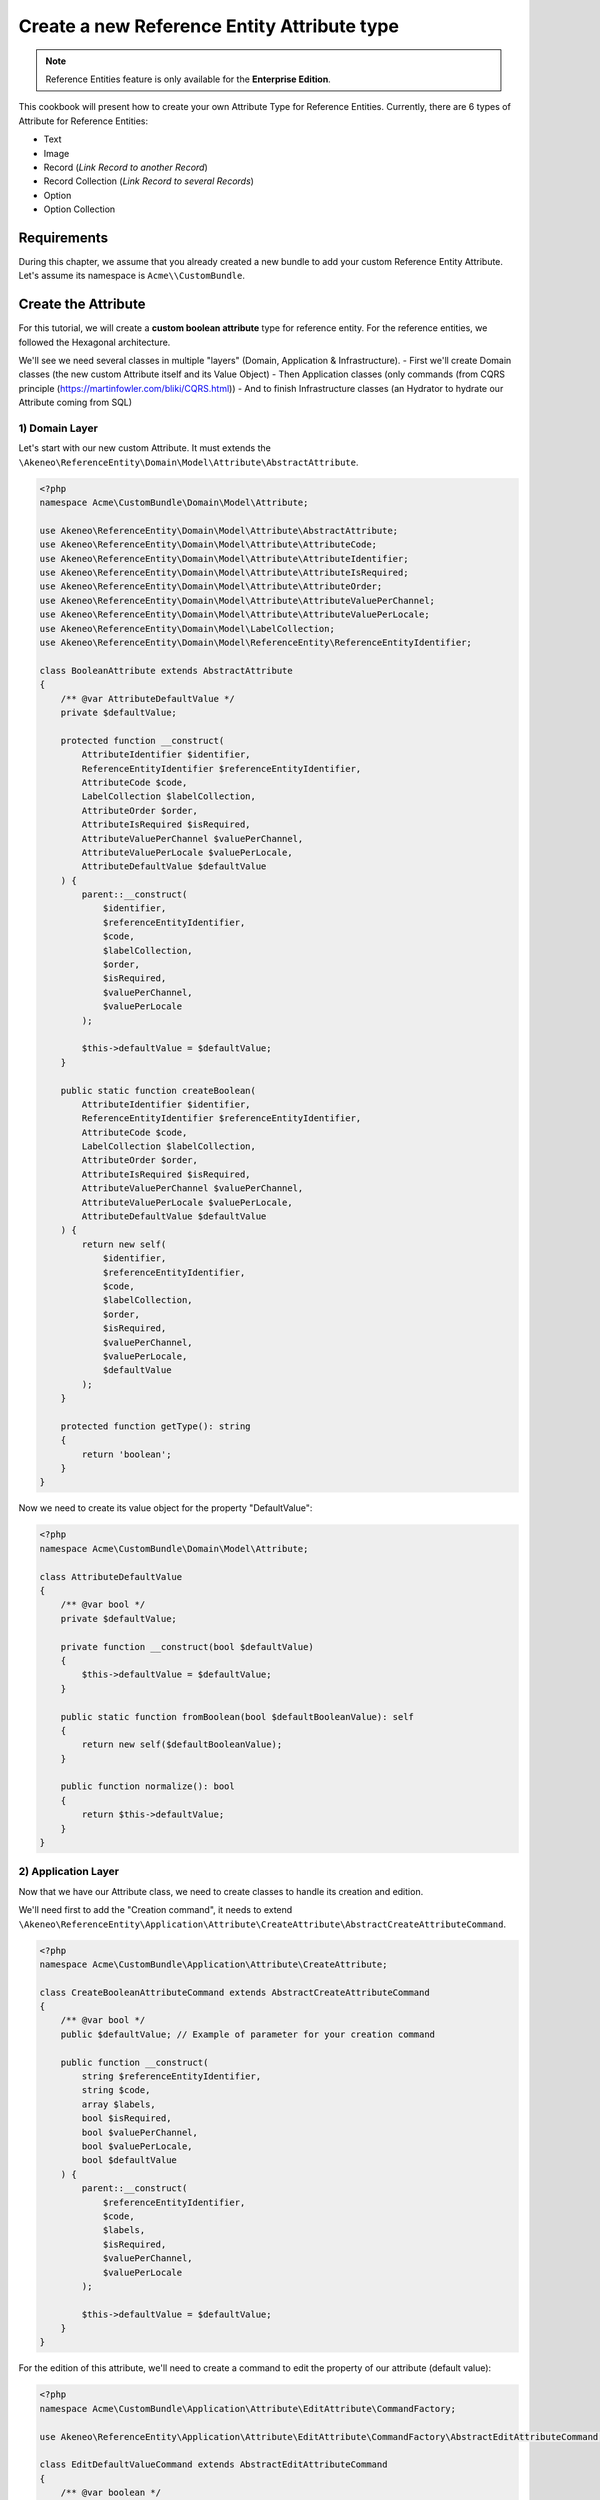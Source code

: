 Create a new Reference Entity Attribute type
============================================

.. note::

   Reference Entities feature is only available for the **Enterprise Edition**.

This cookbook will present how to create your own Attribute Type for Reference Entities.
Currently, there are 6 types of Attribute for Reference Entities:

- Text
- Image
- Record (*Link Record to another Record*)
- Record Collection (*Link Record to several Records*)
- Option
- Option Collection

Requirements
------------

During this chapter, we assume that you already created a new bundle to add your custom Reference Entity Attribute. Let's assume its namespace is ``Acme\\CustomBundle``.

Create the Attribute
--------------------

For this tutorial, we will create a **custom boolean attribute** type for reference entity.
For the reference entities, we followed the Hexagonal architecture.

We'll see we need several classes in multiple "layers" (Domain, Application & Infrastructure).
- First we'll create Domain classes (the new custom Attribute itself and its Value Object)
- Then Application classes (only commands (from CQRS principle (https://martinfowler.com/bliki/CQRS.html))
- And to finish Infrastructure classes (an Hydrator to hydrate our Attribute coming from SQL)


1) Domain Layer
^^^^^^^^^^^^^^^

Let's start with our new custom Attribute. It must extends the ``\Akeneo\ReferenceEntity\Domain\Model\Attribute\AbstractAttribute``.

.. code-block:: php

    <?php
    namespace Acme\CustomBundle\Domain\Model\Attribute;

    use Akeneo\ReferenceEntity\Domain\Model\Attribute\AbstractAttribute;
    use Akeneo\ReferenceEntity\Domain\Model\Attribute\AttributeCode;
    use Akeneo\ReferenceEntity\Domain\Model\Attribute\AttributeIdentifier;
    use Akeneo\ReferenceEntity\Domain\Model\Attribute\AttributeIsRequired;
    use Akeneo\ReferenceEntity\Domain\Model\Attribute\AttributeOrder;
    use Akeneo\ReferenceEntity\Domain\Model\Attribute\AttributeValuePerChannel;
    use Akeneo\ReferenceEntity\Domain\Model\Attribute\AttributeValuePerLocale;
    use Akeneo\ReferenceEntity\Domain\Model\LabelCollection;
    use Akeneo\ReferenceEntity\Domain\Model\ReferenceEntity\ReferenceEntityIdentifier;

    class BooleanAttribute extends AbstractAttribute
    {
        /** @var AttributeDefaultValue */
        private $defaultValue;

        protected function __construct(
            AttributeIdentifier $identifier,
            ReferenceEntityIdentifier $referenceEntityIdentifier,
            AttributeCode $code,
            LabelCollection $labelCollection,
            AttributeOrder $order,
            AttributeIsRequired $isRequired,
            AttributeValuePerChannel $valuePerChannel,
            AttributeValuePerLocale $valuePerLocale,
            AttributeDefaultValue $defaultValue
        ) {
            parent::__construct(
                $identifier,
                $referenceEntityIdentifier,
                $code,
                $labelCollection,
                $order,
                $isRequired,
                $valuePerChannel,
                $valuePerLocale
            );

            $this->defaultValue = $defaultValue;
        }

        public static function createBoolean(
            AttributeIdentifier $identifier,
            ReferenceEntityIdentifier $referenceEntityIdentifier,
            AttributeCode $code,
            LabelCollection $labelCollection,
            AttributeOrder $order,
            AttributeIsRequired $isRequired,
            AttributeValuePerChannel $valuePerChannel,
            AttributeValuePerLocale $valuePerLocale,
            AttributeDefaultValue $defaultValue
        ) {
            return new self(
                $identifier,
                $referenceEntityIdentifier,
                $code,
                $labelCollection,
                $order,
                $isRequired,
                $valuePerChannel,
                $valuePerLocale,
                $defaultValue
            );
        }

        protected function getType(): string
        {
            return 'boolean';
        }
    }


Now we need to create its value object for the property "DefaultValue":

.. code-block:: php

    <?php
    namespace Acme\CustomBundle\Domain\Model\Attribute;

    class AttributeDefaultValue
    {
        /** @var bool */
        private $defaultValue;

        private function __construct(bool $defaultValue)
        {
            $this->defaultValue = $defaultValue;
        }

        public static function fromBoolean(bool $defaultBooleanValue): self
        {
            return new self($defaultBooleanValue);
        }

        public function normalize(): bool
        {
            return $this->defaultValue;
        }
    }

2) Application Layer
^^^^^^^^^^^^^^^^^^^^

Now that we have our Attribute class, we need to create classes to handle its creation and edition.

We'll need first to add the "Creation command", it needs to extend ``\Akeneo\ReferenceEntity\Application\Attribute\CreateAttribute\AbstractCreateAttributeCommand``.

.. code-block:: php

    <?php
    namespace Acme\CustomBundle\Application\Attribute\CreateAttribute;

    class CreateBooleanAttributeCommand extends AbstractCreateAttributeCommand
    {
        /** @var bool */
        public $defaultValue; // Example of parameter for your creation command

        public function __construct(
            string $referenceEntityIdentifier,
            string $code,
            array $labels,
            bool $isRequired,
            bool $valuePerChannel,
            bool $valuePerLocale,
            bool $defaultValue
        ) {
            parent::__construct(
                $referenceEntityIdentifier,
                $code,
                $labels,
                $isRequired,
                $valuePerChannel,
                $valuePerLocale
            );

            $this->defaultValue = $defaultValue;
        }
    }

For the edition of this attribute, we'll need to create a command to edit the property of our attribute (default value):

.. code-block:: php

    <?php
    namespace Acme\CustomBundle\Application\Attribute\EditAttribute\CommandFactory;

    use Akeneo\ReferenceEntity\Application\Attribute\EditAttribute\CommandFactory\AbstractEditAttributeCommand;

    class EditDefaultValueCommand extends AbstractEditAttributeCommand
    {
        /** @var boolean */
        public $defaultValue;

        public function __construct(string $identifier, bool $defaultValue)
        {
            parent::__construct($identifier);

            $this->defaultValue = $defaultValue;
        }
    }

The entry points that will receive the instruction to edit the attribute will need to "build" this command thanks to a factory.
It needs to implement ``Akeneo\ReferenceEntity\Application\Attribute\EditAttribute\CommandFactory\EditAttributeCommandFactoryInterface``

.. code-block:: php

    <?php
    namespace Acme\CustomBundle\Application\Attribute\EditAttribute\CommandFactory;

    class EditDefaultValueCommandFactory implements EditAttributeCommandFactoryInterface
    {
        public function supports(array $normalizedCommand): bool
        {
            return array_key_exists('default_value', $normalizedCommand)
                && array_key_exists('identifier', $normalizedCommand);
        }

        public function create(array $normalizedCommand): AbstractEditAttributeCommand
        {
            if (!$this->supports($normalizedCommand)) {
                throw new \RuntimeException('Impossible to create an edit default value property command.');
            }

            $command = new EditDefaultValueCommand(
                $normalizedCommand['identifier'],
                $normalizedCommand['default_value']
            );

            return $command;
        }
    }

This factory needs to be a service with a specific tag:

.. code-block:: yaml

    # src/Acme/CustomBundle/Resources/config/services.yml

    services:
        akeneo_referenceentity.application.factory.edit_default_value_command_factory:
            class: Acme\CustomBundle\Application\Attribute\EditAttribute\CommandFactory\EditDefaultValueCommandFactory
            tags:
                - { name: akeneo_referenceentity.create_attribute_command_factory }

3) Infrastructure Layer
^^^^^^^^^^^^^^^^^^^^^^^

Now that we have our custom Attribute and commands to create/edit it, we'll need to have a way to Hydrate it from the DB for example:

.. code-block:: php

    <?php
    namespace Acme\CustomBundle\Infrastructure\Persistence\Sql\Attribute\Hydrator;

    use Acme\CustomBundle\Domain\Model\Attribute\AttributeDefaultValue;
    use Akeneo\ReferenceEntity\Domain\Model\Attribute\AbstractAttribute;
    use Akeneo\ReferenceEntity\Domain\Model\Attribute\AttributeCode;
    use Akeneo\ReferenceEntity\Domain\Model\Attribute\AttributeIdentifier;
    use Akeneo\ReferenceEntity\Domain\Model\Attribute\AttributeIsRequired;
    use Akeneo\ReferenceEntity\Domain\Model\Attribute\AttributeOrder;
    use Akeneo\ReferenceEntity\Domain\Model\Attribute\AttributeValuePerChannel;
    use Akeneo\ReferenceEntity\Domain\Model\Attribute\AttributeValuePerLocale;
    use Akeneo\ReferenceEntity\Domain\Model\Attribute\TextAttribute;
    use Akeneo\ReferenceEntity\Domain\Model\LabelCollection;
    use Akeneo\ReferenceEntity\Domain\Model\ReferenceEntity\ReferenceEntityIdentifier;
    use Akeneo\ReferenceEntity\Infrastructure\Persistence\Sql\Attribute\Hydrator\AbstractAttributeHydrator;
    use Doctrine\DBAL\Platforms\AbstractPlatform;
    use Doctrine\DBAL\Types\Type;

    class BooleanAttributeHydrator extends AbstractAttributeHydrator
    {
        protected function getExpectedProperties(): array
        {
            return [
                'identifier',
                'reference_entity_identifier',
                'code',
                'labels',
                'attribute_order',
                'is_required',
                'value_per_locale',
                'value_per_channel',
                'attribute_type',
                // ↑ these are common properties for each reference entity attributes
                'default_value'
            ];
        }

        protected function convertAdditionalProperties(AbstractPlatform $platform, array $row): array
        {
            $row['default_value'] = Type::getType(Type::BOOLEAN)->convertToPhpValue(
                $row['additional_properties']['default_value'], $platform
            );

            return $row;
        }

        protected function hydrateAttribute(array $row): AbstractAttribute
        {
            $defaultValue = AttributeDefaultValue::fromBoolean($row['default_value']);

            return TextAttribute::createText(
                AttributeIdentifier::fromString($row['identifier']),
                ReferenceEntityIdentifier::fromString($row['reference_entity_identifier']),
                AttributeCode::fromString($row['code']),
                LabelCollection::fromArray($row['labels']),
                AttributeOrder::fromInteger($row['attribute_order']),
                AttributeIsRequired::fromBoolean($row['is_required']),
                AttributeValuePerChannel::fromBoolean($row['value_per_channel']),
                AttributeValuePerLocale::fromBoolean($row['value_per_locale']),
                $defaultValue
            );
        }

        public function supports(array $result): bool
        {
            return isset($result['attribute_type']) && 'boolean' === $result['attribute_type'];
        }
    }

.. note::

   Note that if you want to validate the ``EditDefaultValueCommand``, you simply have to create a regular Symfony validator.


Frontend Part of The New Attribute Type
---------------------------------------

To be able to create your brand new Boolean attribute on a Reference Entity, we need to add some code in the frontend part.
To do so, you can put all needed code in one single file:

``src/Acme/CustomBundle/Resources/public/reference-entity/attribute/template.tsx``

https://github.com/akeneo/pim-enterprise-dev/pull/5673/files#diff-9f58f66bb7130d11a4234cbcb39917bd

``src/Acme/CustomBundle/Resources/config/requirejs.yml``

.. code-block:: yaml

    config:
        config:
            akeneoreferenceentity/application/configuration/attribute:
                boolean:
                    icon: bundles/pimui/images/attribute/icon-boolean.svg
                    denormalize: '@acmecustom/reference-entity/attribute/boolean.tsx'
                    reducer: '@acmecustom/reference-entity/attribute/boolean.tsx'
                    view: '@acmecustom/reference-entity/attribute/boolean.tsx'


Enrich Records with your new Attribute
--------------------------------------

- Domain Record (Data of the Value)
- Application Record (Edit)
- Infra Record (Validation, Hydrator)
